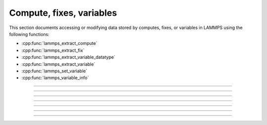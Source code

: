 Compute, fixes, variables
=========================

This section documents accessing or modifying data stored by computes,
fixes, or variables in LAMMPS using the following functions:

- :cpp:func:`lammps_extract_compute`
- :cpp:func:`lammps_extract_fix`
- :cpp:func:`lammps_extract_variable_datatype`
- :cpp:func:`lammps_extract_variable`
- :cpp:func:`lammps_set_variable`
- :cpp:func:`lammps_variable_info`

-----------------------

.. doxygenfunction:: lammps_extract_compute
   :project: progguide

-----------------------

.. doxygenfunction:: lammps_extract_fix
   :project: progguide

-----------------------

.. doxygenfunction:: lammps_extract_variable_datatype
   :project: progguide

-----------------------

.. doxygenfunction:: lammps_extract_variable
   :project: progguide

-----------------------

.. doxygenfunction:: lammps_set_variable
   :project: progguide

-----------------------

.. doxygenfunction:: lammps_variable_info
   :project: progguide

-----------------------

.. doxygenenum:: _LMP_DATATYPE_CONST

.. doxygenenum:: _LMP_STYLE_CONST

.. doxygenenum:: _LMP_TYPE_CONST

.. doxygenenum:: _LMP_VAR_CONST
